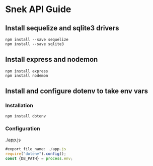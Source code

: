 * Snek API Guide
** Install sequelize and sqlite3 drivers
#+begin_src console
npm install --save sequelize
npm install --save sqlite3
#+end_src
** Install express and nodemon
#+begin_src console
npm install express
npm install nodemon
#+end_src
** Install and configure dotenv to take env vars
*** Installation
#+begin_src console
npm install dotenv
#+end_src
*** Configuration
./app.js
#+begin_src js
#export_file_name: ./app.js
require("dotenv").config();
const {DB_PATH} = process.env;
#+end_src


